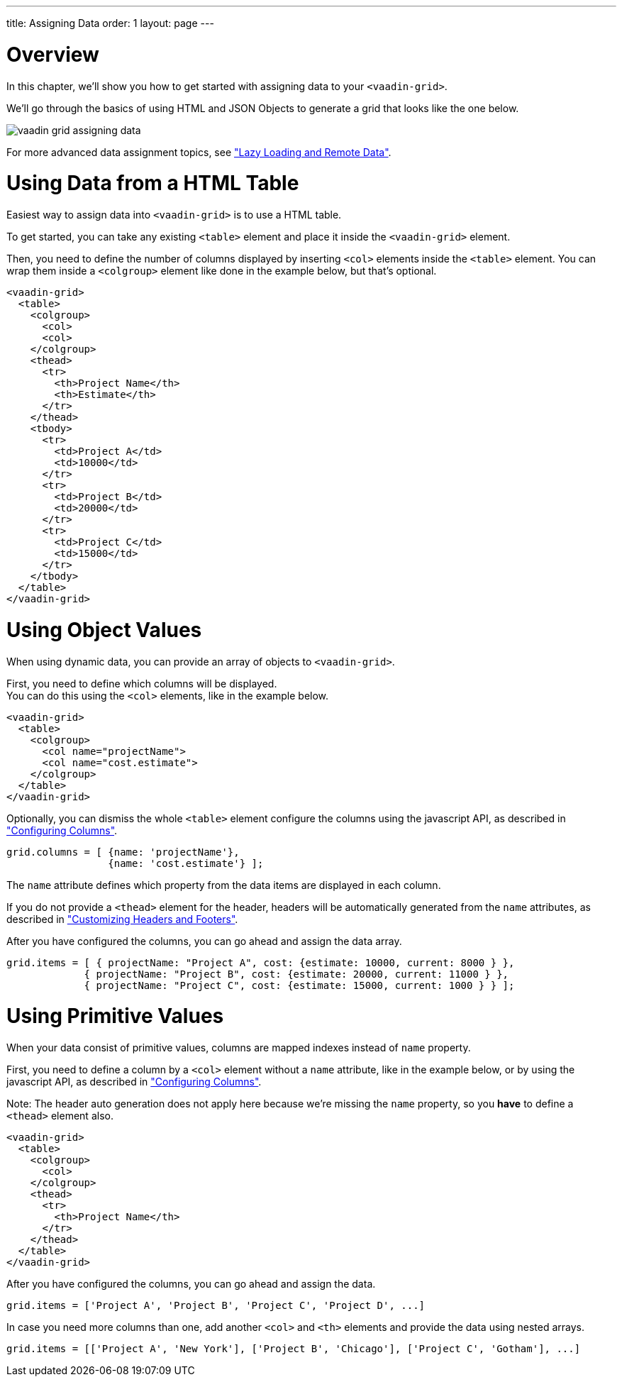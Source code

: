 ---
title: Assigning Data
order: 1
layout: page
---

[[vaadin.grid.assigning.data.overview]]
= Overview

In this chapter, we'll show you how to get started with assigning data to your `<vaadin-grid>`.

We'll go through the basics of using HTML and JSON Objects to generate a grid that looks like the one below.

image:img/vaadin-grid-assigning-data.png[]

For more advanced data assignment topics, see <<vaadin.grid.lazy.loading, "Lazy Loading and Remote Data">>.

[[vaadin.grid.assigning.data.html]]
= Using Data from a HTML Table

Easiest way to assign data into `<vaadin-grid>` is to use a HTML table.

To get started, you can take any existing `<table>` element and place it inside the
`<vaadin-grid>` element.

Then, you need to define the number of columns displayed by inserting `<col>` elements inside the `<table>` element. You can wrap them inside
a `<colgroup>` element like done in the example below, but that's optional.

[source,html]
----
<vaadin-grid>
  <table>
    <colgroup>
      <col>
      <col>
    </colgroup>
    <thead>
      <tr>
        <th>Project Name</th>
        <th>Estimate</th>
      </tr>
    </thead>
    <tbody>
      <tr>
        <td>Project A</td>
        <td>10000</td>
      </tr>
      <tr>
        <td>Project B</td>
        <td>20000</td>
      </tr>
      <tr>
        <td>Project C</td>
        <td>15000</td>
      </tr>
    </tbody>
  </table>
</vaadin-grid>
----

[[vaadin.grid.assigning.json.data.object]]
= Using Object Values

When using dynamic data, you can provide an array of objects to `<vaadin-grid>`.

First, you need to define which columns will be displayed. +
You can do this using the `<col>`
elements, like in the example below.

[source,html]
----
<vaadin-grid>
  <table>
    <colgroup>
      <col name="projectName">
      <col name="cost.estimate">
    </colgroup>
  </table>
</vaadin-grid>
----

Optionally, you can dismiss the whole `<table>` element configure the columns using the javascript API, as described in <<vaadin.grid.configuring.columns, "Configuring Columns">>.

[source,javascript]
----
grid.columns = [ {name: 'projectName'},
                 {name: 'cost.estimate'} ];
----

The `name` attribute defines which property from the data items are displayed in each column.

If you do not provide a `<thead>` element for the header, headers will be automatically generated
from the `name` attributes, as described in <<vaadin.grid.customizing.headers, "Customizing Headers and Footers">>.

After you have configured the columns, you can go ahead and assign the data array.

[source,javascript]
----
grid.items = [ { projectName: "Project A", cost: {estimate: 10000, current: 8000 } },
             { projectName: "Project B", cost: {estimate: 20000, current: 11000 } },
             { projectName: "Project C", cost: {estimate: 15000, current: 1000 } } ];
----

ifdef::web[]
====
See link:https://cdn.vaadin.com/vaadin-elements/latest/vaadin-grid/demo/datasources.html[live example].
====
endif::web[]

[[vaadin.grid.assigning.json.data.primitive]]
= Using Primitive Values

When your data consist of primitive values, columns are mapped indexes instead of `name` property.

First, you need to define a column by a `<col>` element without
a `name` attribute, like in the example below, or by using the javascript API, as described in <<vaadin.grid.configuring.columns, "Configuring Columns">>.

Note: The header auto generation does not apply here because we're missing the `name` property, so you *have* to define a `<thead>` element also.

[source,html]
----
<vaadin-grid>
  <table>
    <colgroup>
      <col>
    </colgroup>
    <thead>
      <tr>
        <th>Project Name</th>
      </tr>
    </thead>
  </table>
</vaadin-grid>
----

After you have configured the columns, you can go ahead and assign the data.

[source,javascript]
----
grid.items = ['Project A', 'Project B', 'Project C', 'Project D', ...]
----

In case you need more columns than one, add another `<col>` and `<th>` elements and provide the data
using nested arrays.

[source, javascript]
----
grid.items = [['Project A', 'New York'], ['Project B', 'Chicago'], ['Project C', 'Gotham'], ...]
----

ifdef::web[]
====
See link:https://cdn.vaadin.com/vaadin-elements/master/vaadin-grid/demo/datasources.html[live example].
====
endif::web[]
